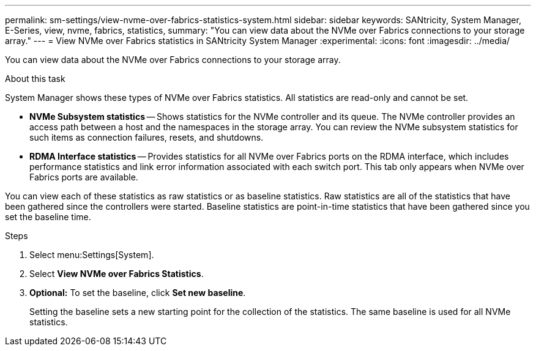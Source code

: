 ---
permalink: sm-settings/view-nvme-over-fabrics-statistics-system.html
sidebar: sidebar
keywords: SANtricity, System Manager, E-Series, view, nvme, fabrics, statistics,
summary: "You can view data about the NVMe over Fabrics connections to your storage array."
---
= View NVMe over Fabrics statistics in SANtricity System Manager
:experimental:
:icons: font
:imagesdir: ../media/

[.lead]
You can view data about the NVMe over Fabrics connections to your storage array.

.About this task

System Manager shows these types of NVMe over Fabrics statistics. All statistics are read-only and cannot be set.

* *NVMe Subsystem statistics* -- Shows statistics for the NVMe controller and its queue. The NVMe controller provides an access path between a host and the namespaces in the storage array. You can review the NVMe subsystem statistics for such items as connection failures, resets, and shutdowns.
* *RDMA Interface statistics* -- Provides statistics for all NVMe over Fabrics ports on the RDMA interface, which includes performance statistics and link error information associated with each switch port. This tab only appears when NVMe over Fabrics ports are available.

You can view each of these statistics as raw statistics or as baseline statistics. Raw statistics are all of the statistics that have been gathered since the controllers were started. Baseline statistics are point-in-time statistics that have been gathered since you set the baseline time.

.Steps

. Select menu:Settings[System].
. Select *View NVMe over Fabrics Statistics*.
. *Optional:* To set the baseline, click *Set new baseline*.
+
Setting the baseline sets a new starting point for the collection of the statistics. The same baseline is used for all NVMe statistics.
